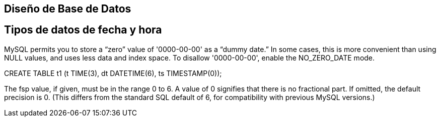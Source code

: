 == Diseño de Base de Datos

== Tipos de datos de fecha y hora


MySQL permits you to store a “zero” value of '0000-00-00' as a “dummy date.” In some cases, this is more convenient than using NULL values, and uses less data and index space. To disallow '0000-00-00', enable the NO_ZERO_DATE mode.

CREATE TABLE t1 (t TIME(3), dt DATETIME(6), ts TIMESTAMP(0));

The fsp value, if given, must be in the range 0 to 6. A value of 0 signifies that there is no fractional part. If omitted, the default precision is 0. (This differs from the standard SQL default of 6, for compatibility with previous MySQL versions.)